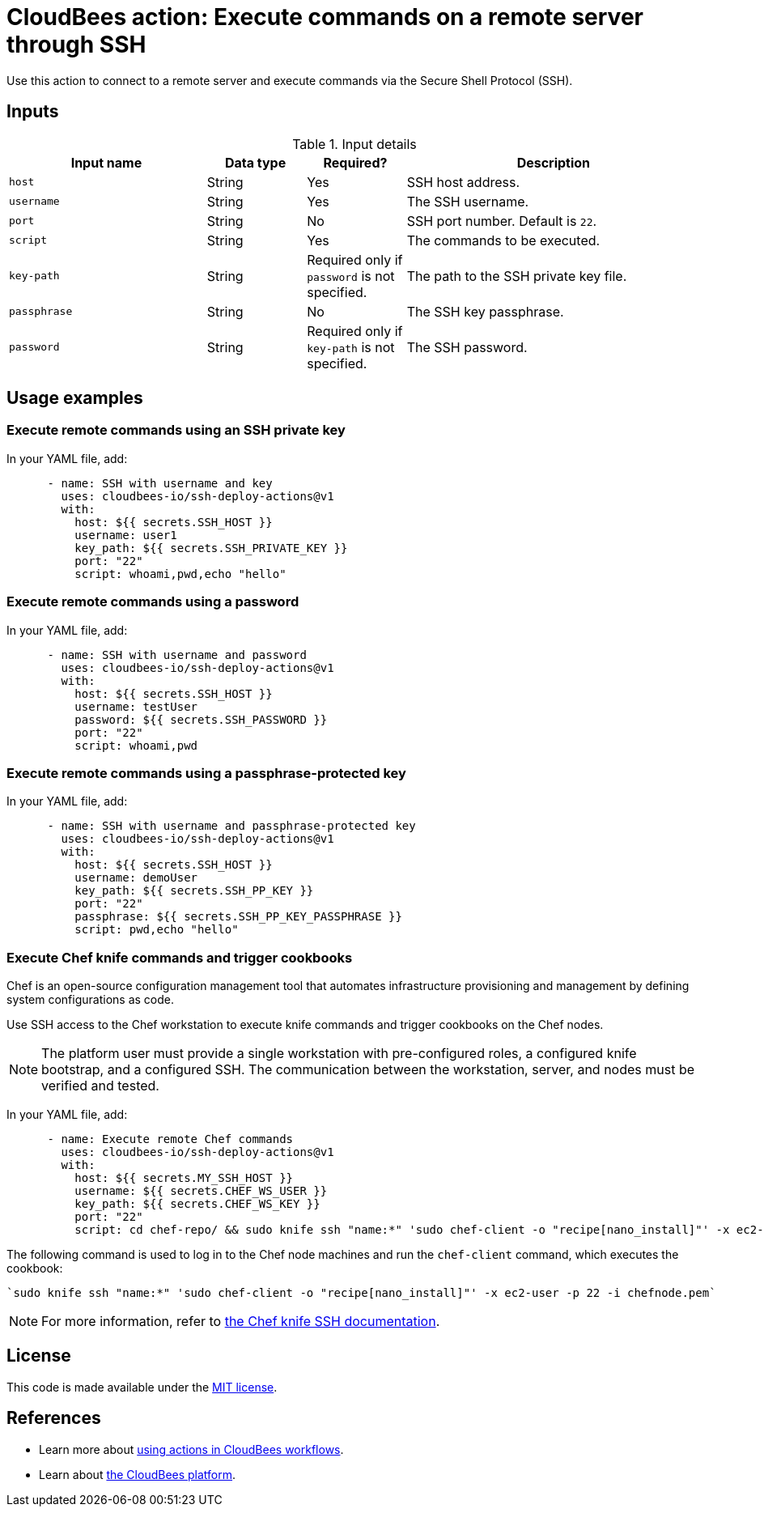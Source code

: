 = CloudBees action: Execute commands on a remote server through SSH

Use this action to connect to a remote server and execute commands via the Secure Shell Protocol (SSH).

== Inputs

[cols="2a,1a,1a,3a",options="header"]
.Input details
|===

| Input name
| Data type
| Required?
| Description

| `host`
| String
| Yes
| SSH host address.

| `username`
| String
| Yes
| The SSH username.

| `port`
| String
| No
| SSH port number. Default is `22`.

| `script`
| String
| Yes
| The commands to be executed.

| `key-path`
| String
| Required only if `password` is not specified.
| The path to the SSH private key file.

| `passphrase`
| String
| No
| The SSH key passphrase.

| `password`
| String
| Required only if `key-path` is not specified.
| The SSH password.

|===

== Usage examples

=== Execute remote commands using an SSH private key

In your YAML file, add:

[source,yaml]
----

      - name: SSH with username and key
        uses: cloudbees-io/ssh-deploy-actions@v1
        with:
          host: ${{ secrets.SSH_HOST }}
          username: user1
          key_path: ${{ secrets.SSH_PRIVATE_KEY }}
          port: "22"
          script: whoami,pwd,echo "hello"

----

=== Execute remote commands using a password

In your YAML file, add:

[source,yaml]
----

      - name: SSH with username and password
        uses: cloudbees-io/ssh-deploy-actions@v1
        with:
          host: ${{ secrets.SSH_HOST }}
          username: testUser
          password: ${{ secrets.SSH_PASSWORD }}
          port: "22"
          script: whoami,pwd

----

=== Execute remote commands using a passphrase-protected key

In your YAML file, add:

[source,yaml]
----
      - name: SSH with username and passphrase-protected key
        uses: cloudbees-io/ssh-deploy-actions@v1
        with:
          host: ${{ secrets.SSH_HOST }}
          username: demoUser
          key_path: ${{ secrets.SSH_PP_KEY }}
          port: "22"
          passphrase: ${{ secrets.SSH_PP_KEY_PASSPHRASE }}
          script: pwd,echo "hello"

----


=== Execute Chef knife commands and trigger cookbooks

Chef is an open-source configuration management tool that automates infrastructure provisioning and management by defining system configurations as code.

Use SSH access to the Chef workstation to execute knife commands and trigger cookbooks on the Chef nodes.

NOTE: The platform user must provide a single workstation with pre-configured roles, a configured knife bootstrap, and a configured SSH.
The communication between the workstation, server, and nodes must be verified and tested.

In your YAML file, add:

[source,yaml]
----

      - name: Execute remote Chef commands
        uses: cloudbees-io/ssh-deploy-actions@v1
        with:
          host: ${{ secrets.MY_SSH_HOST }}
          username: ${{ secrets.CHEF_WS_USER }}
          key_path: ${{ secrets.CHEF_WS_KEY }}
          port: "22"
          script: cd chef-repo/ && sudo knife ssh "name:*" 'sudo chef-client -o "recipe[nano_install]"' -x ec2-user -p 22 -i chefnode.pem
----

The following command is used to log in to the Chef node machines and run the `chef-client` command, which executes the cookbook:

[source,bash]
----
`sudo knife ssh "name:*" 'sudo chef-client -o "recipe[nano_install]"' -x ec2-user -p 22 -i chefnode.pem`
----

NOTE: For more information, refer to link:https://docs.chef.io/workstation/knife_ssh/[the Chef knife SSH documentation].

== License

This code is made available under the 
link:https://opensource.org/license/mit/[MIT license].

== References

* Learn more about link:https://docs.cloudbees.com/docs/cloudbees-platform/latest/actions[using actions in CloudBees workflows].
* Learn about link:https://docs.cloudbees.com/docs/cloudbees-platform/latest/[the CloudBees platform].
